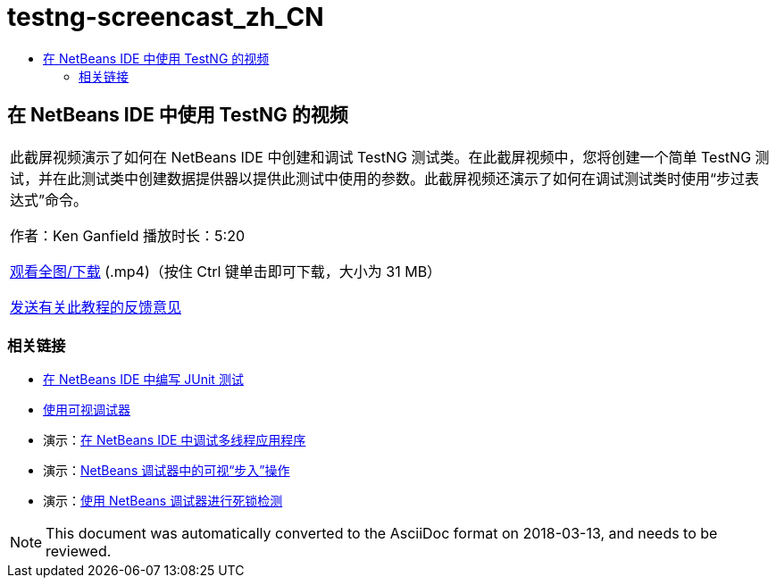 // 
//     Licensed to the Apache Software Foundation (ASF) under one
//     or more contributor license agreements.  See the NOTICE file
//     distributed with this work for additional information
//     regarding copyright ownership.  The ASF licenses this file
//     to you under the Apache License, Version 2.0 (the
//     "License"); you may not use this file except in compliance
//     with the License.  You may obtain a copy of the License at
// 
//       http://www.apache.org/licenses/LICENSE-2.0
// 
//     Unless required by applicable law or agreed to in writing,
//     software distributed under the License is distributed on an
//     "AS IS" BASIS, WITHOUT WARRANTIES OR CONDITIONS OF ANY
//     KIND, either express or implied.  See the License for the
//     specific language governing permissions and limitations
//     under the License.
//

= testng-screencast_zh_CN
:jbake-type: page
:jbake-tags: old-site, needs-review
:jbake-status: published
:keywords: Apache NetBeans  testng-screencast_zh_CN
:description: Apache NetBeans  testng-screencast_zh_CN
:toc: left
:toc-title:

== 在 NetBeans IDE 中使用 TestNG 的视频

|===
|此截屏视频演示了如何在 NetBeans IDE 中创建和调试 TestNG 测试类。在此截屏视频中，您将创建一个简单 TestNG 测试，并在此测试类中创建数据提供器以提供此测试中使用的参数。此截屏视频还演示了如何在调试测试类时使用“步过表达式”命令。

作者：Ken Ganfield
播放时长：5:20

link:http://bits.netbeans.org/media/testng-screencast.mp4[观看全图/下载] (.mp4)（按住 Ctrl 键单击即可下载，大小为 31 MB）


link:/about/contact_form.html?to=3&subject=Feedback:%20Video%20of%20Using%20TestNG%20in%20NetBeans%20IDE[发送有关此教程的反馈意见]
  
|===

=== 相关链接

* link:junit-intro.html[在 NetBeans IDE 中编写 JUnit 测试]
* link:debug-visual.html[使用可视调试器]
* 演示：link:debug-multithreaded-screencast.html[在 NetBeans IDE 中调试多线程应用程序]
* 演示：link:debug-stepinto-screencast.html[NetBeans 调试器中的可视“步入”操作]
* 演示：link:debug-deadlock-screencast.html[使用 NetBeans 调试器进行死锁检测]

NOTE: This document was automatically converted to the AsciiDoc format on 2018-03-13, and needs to be reviewed.
